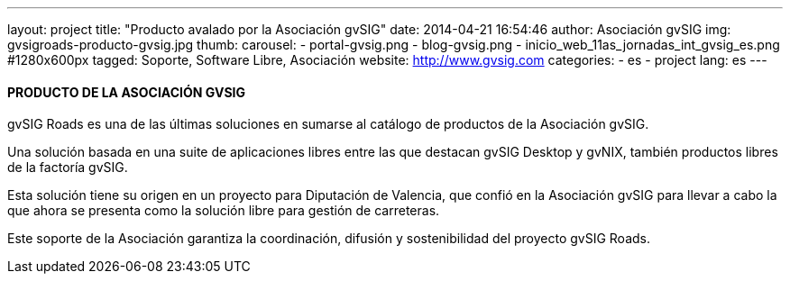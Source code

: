 ---
layout: project
title:  "Producto avalado por la Asociación gvSIG"
date:   2014-04-21 16:54:46
author: Asociación gvSIG
img: gvsigroads-producto-gvsig.jpg
thumb:
carousel:
- portal-gvsig.png
- blog-gvsig.png
- inicio_web_11as_jornadas_int_gvsig_es.png #1280x600px
tagged: Soporte, Software Libre, Asociación
website: http://www.gvsig.com
categories:
  - es
  - project
lang: es
---

#### PRODUCTO DE LA ASOCIACIÓN GVSIG

gvSIG Roads es una de las últimas soluciones en sumarse al catálogo de productos de la Asociación gvSIG.

Una solución basada en una suite de aplicaciones libres entre las que destacan
gvSIG Desktop y gvNIX, también productos libres de la factoría gvSIG.

Esta solución tiene su origen en un proyecto para Diputación de Valencia,
que confió en la Asociación gvSIG para llevar a cabo la que ahora se presenta
como la solución libre para gestión de carreteras.

Este soporte de la Asociación garantiza la coordinación, difusión y sostenibilidad del proyecto gvSIG Roads.





